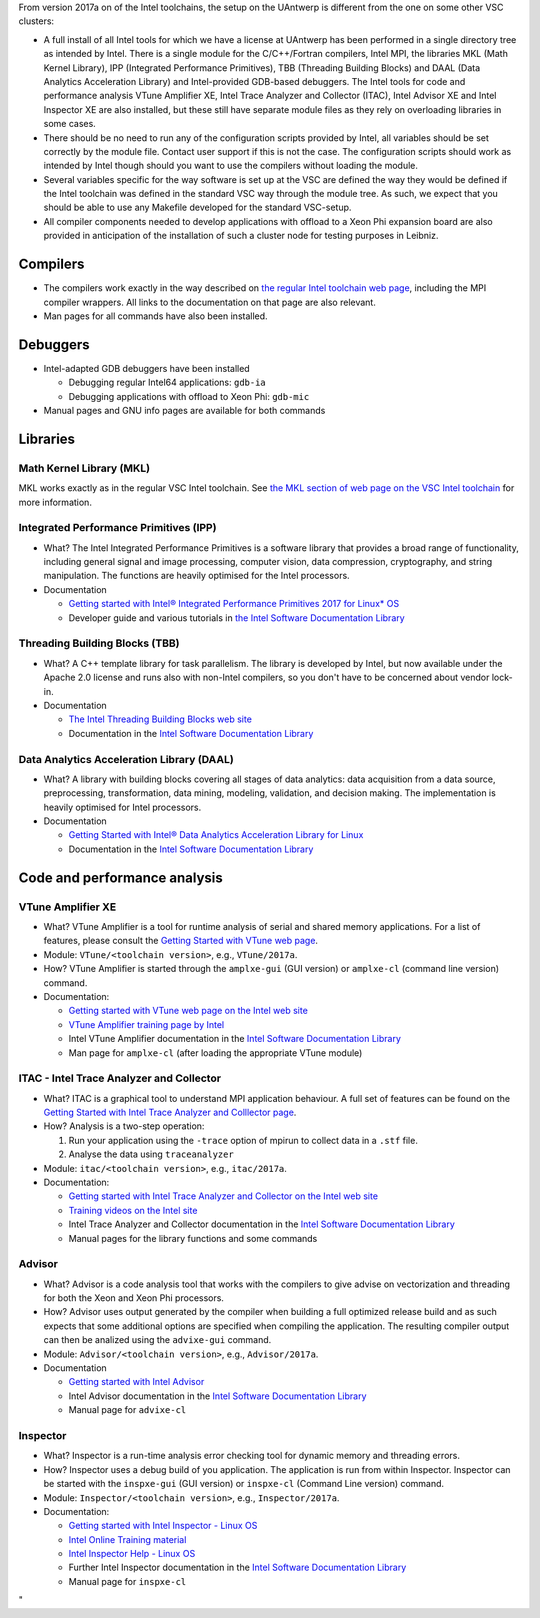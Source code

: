 From version 2017a on of the Intel toolchains, the setup on the UAntwerp
is different from the one on some other VSC clusters:

-  A full install of all Intel tools for which we have a license at
   UAntwerp has been performed in a single directory tree as intended by
   Intel. There is a single module for the C/C++/Fortran compilers,
   Intel MPI, the libraries MKL (Math Kernel Library), IPP (Integrated
   Performance Primitives), TBB (Threading Building Blocks) and DAAL
   (Data Analytics Acceleration Library) and Intel-provided GDB-based
   debuggers. The Intel tools for code and performance analysis VTune
   Amplifier XE, Intel Trace Analyzer and Collector (ITAC), Intel
   Advisor XE and Intel Inspector XE are also installed, but these still
   have separate module files as they rely on overloading libraries in
   some cases.
-  There should be no need to run any of the configuration scripts
   provided by Intel, all variables should be set correctly by the
   module file. Contact user support if this is not the case. The
   configuration scripts should work as intended by Intel though should
   you want to use the compilers without loading the module.
-  Several variables specific for the way software is set up at the VSC
   are defined the way they would be defined if the Intel toolchain was
   defined in the standard VSC way through the module tree. As such, we
   expect that you should be able to use any Makefile developed for the
   standard VSC-setup.
-  All compiler components needed to develop applications with offload
   to a Xeon Phi expansion board are also provided in anticipation of
   the installation of such a cluster node for testing purposes in
   Leibniz.

Compilers
---------

-  The compilers work exactly in the way described on `the regular Intel
   toolchain web
   page <\%22/cluster-doc/development/toolchain-intel\%22>`__, including
   the MPI compiler wrappers. All links to the documentation on that
   page are also relevant.
-  Man pages for all commands have also been installed.

Debuggers
---------

-  Intel-adapted GDB debuggers have been installed

   -  Debugging regular Intel64 applications: ``gdb-ia``
   -  Debugging applications with offload to Xeon Phi: ``gdb-mic``

-  Manual pages and GNU info pages are available for both commands

Libraries
---------

Math Kernel Library (MKL)
~~~~~~~~~~~~~~~~~~~~~~~~~

MKL works exactly as in the regular VSC Intel toolchain. See `the MKL
section of web page on the VSC Intel
toolchain <\%22https://www.vscentrum.be/cluster-doc/development/toolchain-intel#intel-mathematical-libraries\%22>`__
for more information.

Integrated Performance Primitives (IPP)
~~~~~~~~~~~~~~~~~~~~~~~~~~~~~~~~~~~~~~~

-  What? The Intel Integrated Performance Primitives is a software
   library that provides a broad range of functionality, including
   general signal and image processing, computer vision, data
   compression, cryptography, and string manipulation. The functions are
   heavily optimised for the Intel processors.
-  Documentation

   -  `Getting started with Intel® Integrated Performance Primitives
      2017 for Linux\*
      OS <\%22https://software.intel.com/en-us/get-started-with-ipp-for-linux\%22>`__
   -  Developer guide and various tutorials in `the Intel Software
      Documentation
      Library <\%22https://software.intel.com/en-us/documentation\%22>`__

Threading Building Blocks (TBB)
~~~~~~~~~~~~~~~~~~~~~~~~~~~~~~~

-  What? A C++ template library for task parallelism. The library is
   developed by Intel, but now available under the Apache 2.0 license
   and runs also with non-Intel compilers, so you don't have to be
   concerned about vendor lock-in.
-  Documentation

   -  `The Intel Threading Building Blocks web
      site <\%22https://www.threadingbuildingblocks.org/\%22>`__
   -  Documentation in the `Intel Software Documentation
      Library <\%22https://software.intel.com/en-us/documentation\%22>`__

Data Analytics Acceleration Library (DAAL)
~~~~~~~~~~~~~~~~~~~~~~~~~~~~~~~~~~~~~~~~~~

-  What? A library with building blocks covering all stages of data
   analytics: data acquisition from a data source, preprocessing,
   transformation, data mining, modeling, validation, and decision
   making. The implementation is heavily optimised for Intel processors.
-  Documentation

   -  `Getting Started with Intel® Data Analytics Acceleration Library
      for
      Linux <\%22https://software.intel.com/en-us/get-started-with-daal-for-linux\%22>`__
   -  Documentation in the `Intel Software Documentation
      Library <\%22https://software.intel.com/en-us/documentation\%22>`__

Code and performance analysis
-----------------------------

VTune Amplifier XE
~~~~~~~~~~~~~~~~~~

-  What? VTune Amplifier is a tool for runtime analysis of serial and
   shared memory applications. For a list of features, please consult
   the `Getting Started with VTune web
   page <\%22https://software.intel.com/en-us/get-started-with-vtune\%22>`__.
-  Module: ``VTune/<toolchain version>``, e.g., ``VTune/2017a``.
-  How? VTune Amplifier is started through the ``amplxe-gui`` (GUI
   version) or ``amplxe-cl`` (command line version) command.
-  Documentation:

   -  `Getting started with VTune web page on the Intel web
      site <\%22https://software.intel.com/en-us/get-started-with-vtune\%22>`__
   -  `VTune Amplifier training page by
      Intel <\%22https://software.intel.com/en-us/intel-vtune-amplifier-xe-support/training\%22>`__
   -  Intel VTune Amplifier documentation in the `Intel Software
      Documentation
      Library <\%22https://software.intel.com/en-us/documentation\%22>`__
   -  Man page for ``amplxe-cl`` (after loading the appropriate VTune
      module)

ITAC - Intel Trace Analyzer and Collector
~~~~~~~~~~~~~~~~~~~~~~~~~~~~~~~~~~~~~~~~~

-  What? ITAC is a graphical tool to understand MPI application
   behaviour. A full set of features can be found on the `Getting
   Started with Intel Trace Analyzer and Colllector
   page <\%22https://software.intel.com/en-us/get-started-with-itac\%22>`__.
-  How? Analysis is a two-step operation:

   #. Run your application using the ``-trace`` option of mpirun to
      collect data in a ``.stf`` file.
   #. Analyse the data using ``traceanalyzer``

-  Module: ``itac/<toolchain version>``, e.g., ``itac/2017a``.
-  Documentation:

   -  `Getting started with Intel Trace Analyzer and Collector on the
      Intel web
      site <\%22https://software.intel.com/en-us/get-started-with-itac\%22>`__
   -  `Training videos on the Intel
      site <\%22https://software.intel.com/en-us/intel-trace-analyzer-support/training\%22>`__
   -  Intel Trace Analyzer and Collector documentation in the `Intel
      Software Documentation
      Library <\%22https://software.intel.com/en-us/documentation\%22>`__
   -  Manual pages for the library functions and some commands

Advisor
~~~~~~~

-  What? Advisor is a code analysis tool that works with the compilers
   to give advise on vectorization and threading for both the Xeon and
   Xeon Phi processors.
-  How? Advisor uses output generated by the compiler when building a
   full optimized release build and as such expects that some additional
   options are specified when compiling the application. The resulting
   compiler output can then be analized using the ``advixe-gui``
   command.
-  Module: ``Advisor/<toolchain version>``, e.g., ``Advisor/2017a``.
-  Documentation

   -  `Getting started with Intel
      Advisor <\%22https://software.intel.com/en-us/get-started-with-advisor\%22>`__
   -  Intel Advisor documentation in the `Intel Software Documentation
      Library <\%22https://software.intel.com/en-us/documentation\%22>`__
   -  Manual page for ``advixe-cl``

Inspector
~~~~~~~~~

-  What? Inspector is a run-time analysis error checking tool for
   dynamic memory and threading errors.
-  How? Inspector uses a debug build of you application. The application
   is run from within Inspector. Inspector can be started with the
   ``inspxe-gui`` (GUI version) or ``inspxe-cl`` (Command Line version)
   command.
-  Module: ``Inspector/<toolchain version>``, e.g., ``Inspector/2017a``.
-  Documentation:

   -  `Getting started with Intel Inspector - Linux
      OS <\%22https://software.intel.com/en-us/node/595380\%22>`__
   -  `Intel Online Training
      material <\%22https://software.intel.com/en-us/intel-inspector-xe-support/training\%22>`__
   -  `Intel Inspector Help - Linux
      OS <\%22https://software.intel.com/en-us/inspector-user-guide-linux\%22>`__
   -  Further Intel Inspector documentation in the `Intel Software
      Documentation
      Library <\%22https://software.intel.com/en-us/documentation\%22>`__
   -  Manual page for ``inspxe-cl``

"
